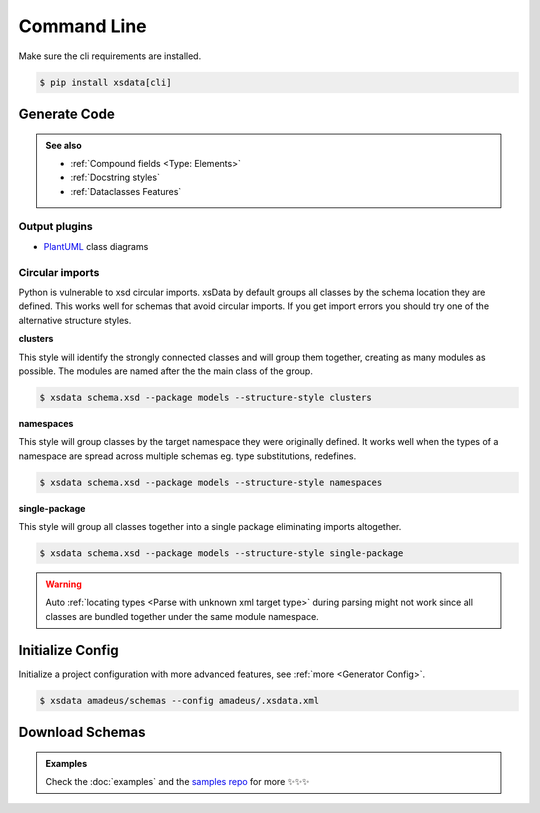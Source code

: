 ============
Command Line
============


Make sure the cli requirements are installed.

.. code-block:: console

    $ pip install xsdata[cli]


.. command-output:: xsdata --help


Generate Code
=============

.. command-output:: xsdata generate --help

.. admonition:: See also
    :class: hint

    - :ref:`Compound fields <Type: Elements>`
    - :ref:`Docstring styles`
    - :ref:`Dataclasses Features`


.. code-block:: console
    :caption: Scan directory for xsd, wsdl, xml files

    $ xsdata amadeus/schemas --package amadeus.models


.. code-block:: console
    :caption: Convert a local schema

    $ xsdata air_v48_0/AirReqRsp.xsd --package travelport.models


.. code-block:: console
    :caption: Convert a remote schema

    $ xsdata http://www.gstatic.com/localfeed/local_feed.xsd --package feeds --print

.. code-block:: console
    :caption: Convert a remote xml file

    $ xsdata https://musicbrainz.org/ws/2/artist/1f9df192-a621-4f54-8850-2c5373b7eac9 --print


Output plugins
--------------

- `PlantUML <https://github.com/tefra/xsdata-plantuml>`_ class diagrams


Circular imports
----------------

Python is vulnerable to xsd circular imports. xsData by default groups all classes
by the schema location they are defined. This works well for schemas that avoid circular
imports. If you get import errors you should try one of the alternative structure
styles.

**clusters**

This style will identify the strongly connected classes and will group them together,
creating as many modules as possible. The modules are named after the the main class
of the group.

.. code-block:: console

    $ xsdata schema.xsd --package models --structure-style clusters


**namespaces**

This style will group classes by the target namespace they were originally defined. It
works well when the types of a namespace are spread across multiple schemas eg.
type substitutions, redefines.

.. code-block:: console

    $ xsdata schema.xsd --package models --structure-style namespaces


**single-package**

This style will group all classes together into a single package eliminating imports
altogether.

.. code-block:: console

    $ xsdata schema.xsd --package models --structure-style single-package


.. warning::

    Auto :ref:`locating types <Parse with unknown xml target type>` during parsing
    might not work since all classes are bundled together under the same module
    namespace.


Initialize Config
=================

Initialize a project configuration with more advanced features, see
:ref:`more <Generator Config>`.

.. command-output:: xsdata init-config --help

.. code-block:: console

    $ xsdata amadeus/schemas --config amadeus/.xsdata.xml


Download Schemas
================

.. command-output:: xsdata download --help

.. admonition:: Examples
    :class: hint

    Check the :doc:`examples` and the `samples repo <https://github.com/tefra/xsdata-samples>`_ for more ✨✨✨
